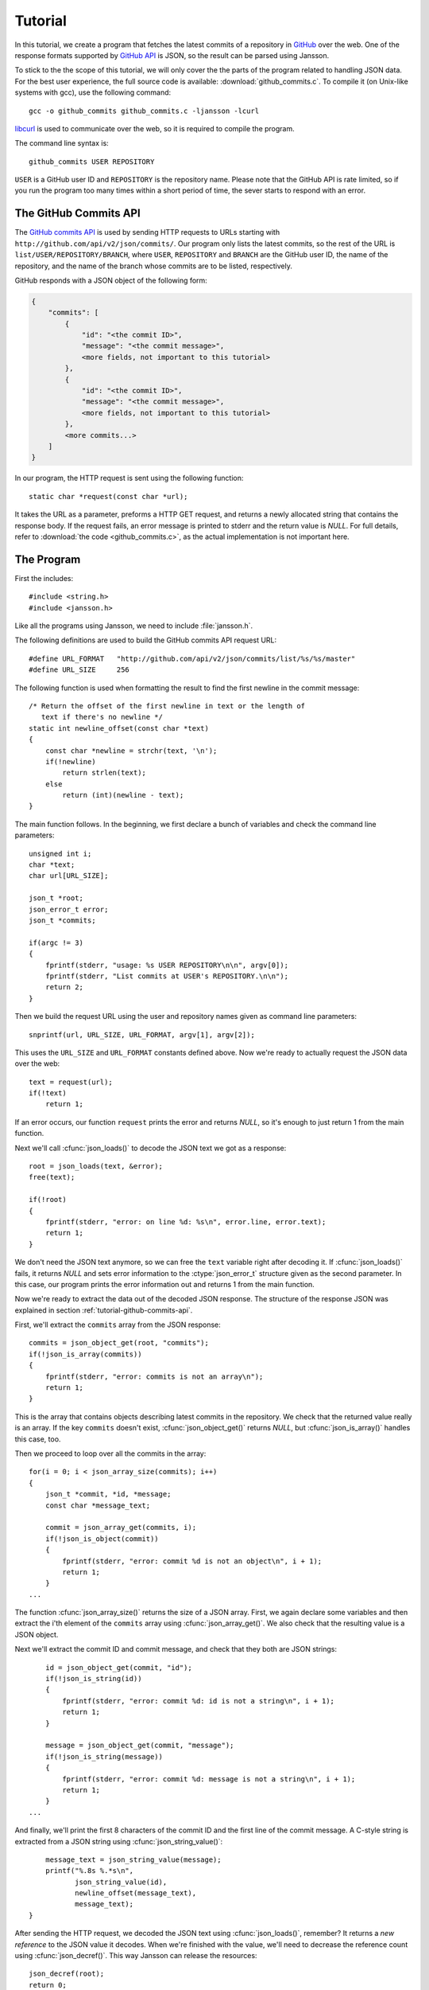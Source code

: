 .. _tutorial:

********
Tutorial
********

.. highlight:: c

In this tutorial, we create a program that fetches the latest commits
of a repository in GitHub_ over the web. One of the response formats
supported by `GitHub API`_ is JSON, so the result can be parsed using
Jansson.

To stick to the the scope of this tutorial, we will only cover the the
parts of the program related to handling JSON data. For the best user
experience, the full source code is available:
:download:`github_commits.c`. To compile it (on Unix-like systems with
gcc), use the following command::

    gcc -o github_commits github_commits.c -ljansson -lcurl

libcurl_ is used to communicate over the web, so it is required to
compile the program.

The command line syntax is::

    github_commits USER REPOSITORY

``USER`` is a GitHub user ID and ``REPOSITORY`` is the repository
name. Please note that the GitHub API is rate limited, so if you run
the program too many times within a short period of time, the sever
starts to respond with an error.

.. _GitHub: http://github.com/
.. _GitHub API: http://develop.github.com/
.. _libcurl: http://curl.haxx.se/


.. _tutorial-github-commits-api:

The GitHub Commits API
======================

The `GitHub commits API`_ is used by sending HTTP requests to URLs
starting with ``http://github.com/api/v2/json/commits/``. Our program
only lists the latest commits, so the rest of the URL is
``list/USER/REPOSITORY/BRANCH``, where ``USER``, ``REPOSITORY`` and
``BRANCH`` are the GitHub user ID, the name of the repository, and the
name of the branch whose commits are to be listed, respectively.

GitHub responds with a JSON object of the following form:

.. code-block:: none

    {
        "commits": [
            {
                "id": "<the commit ID>",
                "message": "<the commit message>",
                <more fields, not important to this tutorial>
            },
            {
                "id": "<the commit ID>",
                "message": "<the commit message>",
                <more fields, not important to this tutorial>
            },
            <more commits...>
        ]
    }

In our program, the HTTP request is sent using the following
function::

    static char *request(const char *url);

It takes the URL as a parameter, preforms a HTTP GET request, and
returns a newly allocated string that contains the response body. If
the request fails, an error message is printed to stderr and the
return value is *NULL*. For full details, refer to :download:`the code
<github_commits.c>`, as the actual implementation is not important
here.

.. _GitHub commits API: http://develop.github.com/p/commits.html

.. _tutorial-the-program:

The Program
===========

First the includes::

    #include <string.h>
    #include <jansson.h>

Like all the programs using Jansson, we need to include
:file:`jansson.h`.

The following definitions are used to build the GitHub commits API
request URL::

   #define URL_FORMAT   "http://github.com/api/v2/json/commits/list/%s/%s/master"
   #define URL_SIZE     256

The following function is used when formatting the result to find the
first newline in the commit message::

    /* Return the offset of the first newline in text or the length of
       text if there's no newline */
    static int newline_offset(const char *text)
    {
        const char *newline = strchr(text, '\n');
        if(!newline)
            return strlen(text);
        else
            return (int)(newline - text);
    }

The main function follows. In the beginning, we first declare a bunch
of variables and check the command line parameters::

    unsigned int i;
    char *text;
    char url[URL_SIZE];

    json_t *root;
    json_error_t error;
    json_t *commits;

    if(argc != 3)
    {
        fprintf(stderr, "usage: %s USER REPOSITORY\n\n", argv[0]);
        fprintf(stderr, "List commits at USER's REPOSITORY.\n\n");
        return 2;
    }

Then we build the request URL using the user and repository names
given as command line parameters::

    snprintf(url, URL_SIZE, URL_FORMAT, argv[1], argv[2]);

This uses the ``URL_SIZE`` and ``URL_FORMAT`` constants defined above.
Now we're ready to actually request the JSON data over the web::

    text = request(url);
    if(!text)
        return 1;

If an error occurs, our function ``request`` prints the error and
returns *NULL*, so it's enough to just return 1 from the main
function.

Next we'll call :cfunc:`json_loads()` to decode the JSON text we got
as a response::

    root = json_loads(text, &error);
    free(text);

    if(!root)
    {
        fprintf(stderr, "error: on line %d: %s\n", error.line, error.text);
        return 1;
    }

We don't need the JSON text anymore, so we can free the ``text``
variable right after decoding it. If :cfunc:`json_loads()` fails, it
returns *NULL* and sets error information to the :ctype:`json_error_t`
structure given as the second parameter. In this case, our program
prints the error information out and returns 1 from the main function.

Now we're ready to extract the data out of the decoded JSON response.
The structure of the response JSON was explained in section
:ref:`tutorial-github-commits-api`.

First, we'll extract the ``commits`` array from the JSON response::

    commits = json_object_get(root, "commits");
    if(!json_is_array(commits))
    {
        fprintf(stderr, "error: commits is not an array\n");
        return 1;
    }

This is the array that contains objects describing latest commits in
the repository. We check that the returned value really is an array.
If the key ``commits`` doesn't exist, :cfunc:`json_object_get()`
returns *NULL*, but :cfunc:`json_is_array()` handles this case, too.

Then we proceed to loop over all the commits in the array::

    for(i = 0; i < json_array_size(commits); i++)
    {
        json_t *commit, *id, *message;
        const char *message_text;

        commit = json_array_get(commits, i);
        if(!json_is_object(commit))
        {
            fprintf(stderr, "error: commit %d is not an object\n", i + 1);
            return 1;
        }
    ...

The function :cfunc:`json_array_size()` returns the size of a JSON
array. First, we again declare some variables and then extract the
i'th element of the ``commits`` array using :cfunc:`json_array_get()`.
We also check that the resulting value is a JSON object.

Next we'll extract the commit ID and commit message, and check that
they both are JSON strings::

        id = json_object_get(commit, "id");
        if(!json_is_string(id))
        {
            fprintf(stderr, "error: commit %d: id is not a string\n", i + 1);
            return 1;
        }

        message = json_object_get(commit, "message");
        if(!json_is_string(message))
        {
            fprintf(stderr, "error: commit %d: message is not a string\n", i + 1);
            return 1;
        }
    ...

And finally, we'll print the first 8 characters of the commit ID and
the first line of the commit message. A C-style string is extracted
from a JSON string using :cfunc:`json_string_value()`::

        message_text = json_string_value(message);
        printf("%.8s %.*s\n",
               json_string_value(id),
               newline_offset(message_text),
               message_text);
    }

After sending the HTTP request, we decoded the JSON text using
:cfunc:`json_loads()`, remember? It returns a *new reference* to the
JSON value it decodes. When we're finished with the value, we'll need
to decrease the reference count using :cfunc:`json_decref()`. This way
Jansson can release the resources::

    json_decref(root);
    return 0;

For a detailed explanation of reference counting in Jansson, see
:ref:`apiref-reference-count` in :ref:`apiref`.

The program's ready, let's test it and view the latest commits in
Jansson's repository::

    $ ./github_commits akheron jansson
    86dc1d62 Fix indentation
    b67e130f json_dumpf: Document the output shortage on error
    4cd77771 Enhance handling of circular references
    79009e62 json_dumps: Close the strbuffer if dumping fails
    76999799 doc: Fix a small typo in apiref
    22af193a doc/Makefile.am: Remove *.pyc in clean
    951d091f Make integer, real and string mutable
    185e107d Don't use non-portable asprintf()
    ca7703fb Merge branch '1.0'
    12cd4e8c jansson 1.0.4
    <etc...>


Conclusion
==========

In this tutorial, we implemented a program that fetches the latest
commits of a GitHub repository using the GitHub commits API. Jansson
was used to decode the JSON response and to extract the commit data.

This tutorial only covered a small part of Jansson. For example, we
did not create or manipulate JSON values at all. Proceed to
:ref:`apiref` to explore all features of Jansson.
